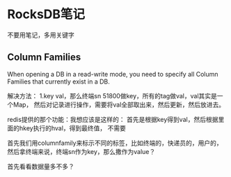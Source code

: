 * RocksDB笔记
  不要用笔记，多用关键字
** Column Families
When opening a DB in a read-write mode, you need to specify all Column Families that currently exist in a DB.


解决方法：
1.key val，那么终端sn 51800做key，所有的tag做val，val其实是一个Map，
然后对记录进行操作，需要将val全部取出来，然后更新，然后放进去。

redis提供的那个功能：我想应该是这样的：
首先是根据key得到val，然后根据里面的hkey执行的hval，得到最终值，
不需要


首先我们用columnfamily来标示不同的标签，比如终端的，快递员的，用户的，
然后拿终端来说，终端sn作为key，那么撒作为value？

首先看看数据量多不多？
